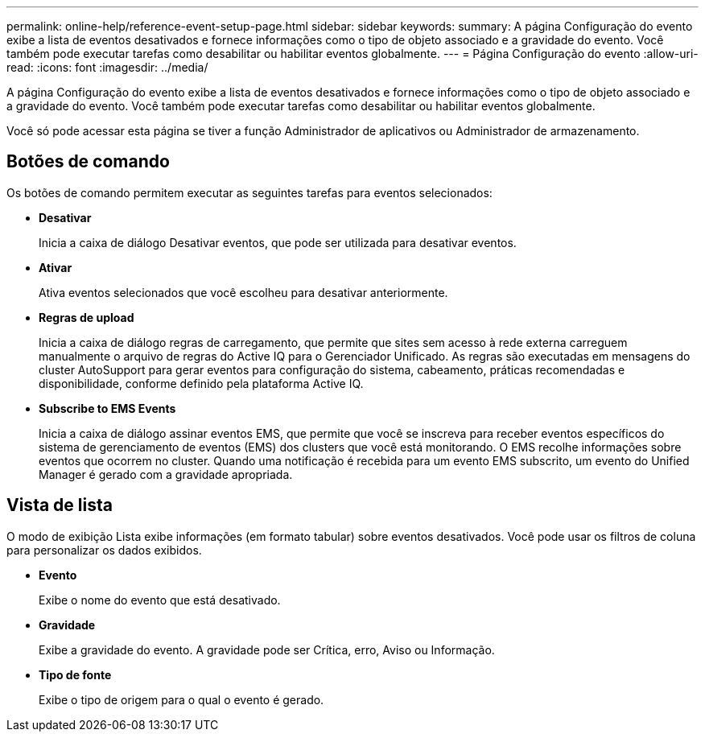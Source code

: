 ---
permalink: online-help/reference-event-setup-page.html 
sidebar: sidebar 
keywords:  
summary: A página Configuração do evento exibe a lista de eventos desativados e fornece informações como o tipo de objeto associado e a gravidade do evento. Você também pode executar tarefas como desabilitar ou habilitar eventos globalmente. 
---
= Página Configuração do evento
:allow-uri-read: 
:icons: font
:imagesdir: ../media/


[role="lead"]
A página Configuração do evento exibe a lista de eventos desativados e fornece informações como o tipo de objeto associado e a gravidade do evento. Você também pode executar tarefas como desabilitar ou habilitar eventos globalmente.

Você só pode acessar esta página se tiver a função Administrador de aplicativos ou Administrador de armazenamento.



== Botões de comando

Os botões de comando permitem executar as seguintes tarefas para eventos selecionados:

* *Desativar*
+
Inicia a caixa de diálogo Desativar eventos, que pode ser utilizada para desativar eventos.

* *Ativar*
+
Ativa eventos selecionados que você escolheu para desativar anteriormente.

* *Regras de upload*
+
Inicia a caixa de diálogo regras de carregamento, que permite que sites sem acesso à rede externa carreguem manualmente o arquivo de regras do Active IQ para o Gerenciador Unificado. As regras são executadas em mensagens do cluster AutoSupport para gerar eventos para configuração do sistema, cabeamento, práticas recomendadas e disponibilidade, conforme definido pela plataforma Active IQ.

* *Subscribe to EMS Events*
+
Inicia a caixa de diálogo assinar eventos EMS, que permite que você se inscreva para receber eventos específicos do sistema de gerenciamento de eventos (EMS) dos clusters que você está monitorando. O EMS recolhe informações sobre eventos que ocorrem no cluster. Quando uma notificação é recebida para um evento EMS subscrito, um evento do Unified Manager é gerado com a gravidade apropriada.





== Vista de lista

O modo de exibição Lista exibe informações (em formato tabular) sobre eventos desativados. Você pode usar os filtros de coluna para personalizar os dados exibidos.

* *Evento*
+
Exibe o nome do evento que está desativado.

* *Gravidade*
+
Exibe a gravidade do evento. A gravidade pode ser Crítica, erro, Aviso ou Informação.

* *Tipo de fonte*
+
Exibe o tipo de origem para o qual o evento é gerado.


